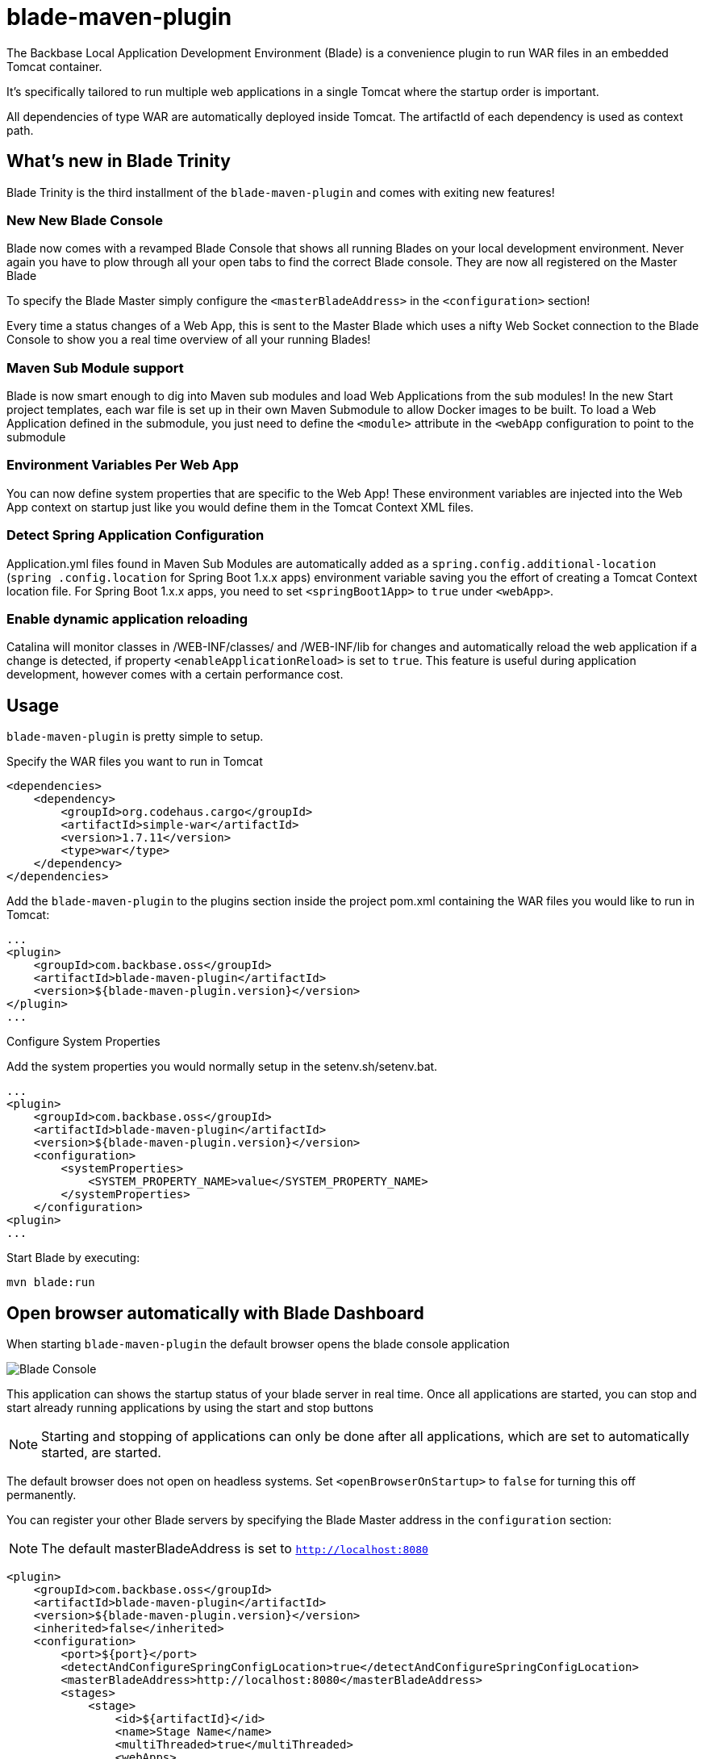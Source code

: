 = blade-maven-plugin 

The Backbase Local Application Development Environment (Blade) is a convenience plugin to
run WAR files in an embedded Tomcat container.

It's specifically tailored to run multiple web applications in a single Tomcat where the startup order is important.

All dependencies of type WAR are automatically deployed inside Tomcat. The artifactId of each dependency is used as context path.

== What's new in Blade Trinity

Blade Trinity is the third installment of the `blade-maven-plugin` and comes with exiting new features!

=== New New Blade Console
Blade now comes with a revamped Blade Console that shows all running Blades on your local development environment.
Never again you have to plow through all your open tabs to find the correct Blade console. They are now all registered on the Master Blade

To specify the Blade Master simply configure the `<masterBladeAddress>` in the `<configuration>` section!

Every time a status changes of a Web App, this is sent to the Master Blade which uses a nifty Web Socket connection to the Blade Console to show you a real time overview of all your running Blades!

=== Maven Sub Module support
Blade is now smart enough to dig into Maven sub modules and load Web Applications from the sub modules!
In the new Start project templates, each war file is set up in their own Maven Submodule to allow Docker images to be built. To load a Web Application defined in the submodule, you just need to define the `<module>` attribute in the `<webApp` configuration to point to the submodule

=== Environment Variables Per Web App
You can now define system properties that are specific to the Web App! These environment variables are injected into the Web App context on startup just like you would define them in the Tomcat Context XML files.

=== Detect Spring Application Configuration
Application.yml files found in Maven Sub Modules are automatically added as a `spring.config.additional-location`
(`spring .config.location` for Spring Boot 1.x.x apps) environment variable saving you the effort of creating a
Tomcat Context location file. For Spring Boot 1.x.x apps, you need to set `<springBoot1App>` to `true` under `<webApp>`.

=== Enable dynamic application reloading
Catalina will monitor classes in /WEB-INF/classes/ and /WEB-INF/lib for changes and automatically reload the web application if a change is detected, if property `<enableApplicationReload>` is set to `true`. This feature is useful during application development, however comes with a certain performance cost.

== Usage

`blade-maven-plugin` is pretty simple to setup.

Specify the WAR files you want to run in Tomcat
[source,xml]
----
<dependencies>
    <dependency>
        <groupId>org.codehaus.cargo</groupId>
        <artifactId>simple-war</artifactId>
        <version>1.7.11</version>
        <type>war</type>
    </dependency>
</dependencies>
----

Add the `blade-maven-plugin` to the plugins section inside the project pom.xml containing the WAR files you would like to run in Tomcat:
[source,xml]
----
...
<plugin>
    <groupId>com.backbase.oss</groupId>
    <artifactId>blade-maven-plugin</artifactId>
    <version>${blade-maven-plugin.version}</version>
</plugin>
...
----

Configure System Properties

Add the system properties you would normally setup in the setenv.sh/setenv.bat.

[source,xml]
----
...
<plugin>
    <groupId>com.backbase.oss</groupId>
    <artifactId>blade-maven-plugin</artifactId>
    <version>${blade-maven-plugin.version}</version>
    <configuration>
        <systemProperties>
            <SYSTEM_PROPERTY_NAME>value</SYSTEM_PROPERTY_NAME>
        </systemProperties>
    </configuration>
<plugin>
...
----

Start Blade by executing:

`mvn blade:run`

== Open browser automatically with Blade Dashboard

When starting `blade-maven-plugin` the default browser opens the blade console application

image::blade_console.png[Blade Console]

This application can shows the startup status of your blade server in real time. Once all applications are started, you can stop and start already running applications by using the start and stop buttons

NOTE: Starting and stopping of applications can only be done after all applications, which are set to automatically started, are started.

The default browser does not open on headless systems. Set `<openBrowserOnStartup>` to `false` for turning this off permanently.

You can register your  other Blade servers by specifying the Blade Master address in the `configuration` section:

NOTE: The default masterBladeAddress is set to `http://localhost:8080`

[source,xml]
----
<plugin>
    <groupId>com.backbase.oss</groupId>
    <artifactId>blade-maven-plugin</artifactId>
    <version>${blade-maven-plugin.version}</version>
    <inherited>false</inherited>
    <configuration>
        <port>${port}</port>
        <detectAndConfigureSpringConfigLocation>true</detectAndConfigureSpringConfigLocation>
        <masterBladeAddress>http://localhost:8080</masterBladeAddress>
        <stages>
            <stage>
                <id>${artifactId}</id>
                <name>Stage Name</name>
                <multiThreaded>true</multiThreaded>
                <webApps>
                    <webApp>
                        <module>submodule-1</module>
                    </webApp>
                    <webApp>
                        <module>submodule-2</module>
                    </webApp>
                </webApps>
            </stage>
        </stages>
    </configuration>
</plugin>
----


== Deployment Stages

Many applications require a startup order such as a Service Registry. The start up order can be configured using `stages`.

[source,xml]
----
    <plugin>
        <groupId>com.backbase.oss</groupId>
        <artifactId>blade-maven-plugin</artifactId>
        <version>${blade-maven-plugin.version}</version>
        <configuration>
            <openBrowserOnStartup>true</openBrowserOnStartup>
            <port>8080</port>
            <systemProperties>
                ....
                <BACKBASE_ENVROLE>editorial</BACKBASE_ENVROLE>
                <BACKBASE_HOME>${project.basedir}/target/cx/</BACKBASE_HOME>

                <!-- Active MQ Configuration -->
                <SPRING_ACTIVEMQ_BROKER_URL>tcp://localhost:61616</SPRING_ACTIVEMQ_BROKER_URL>
                <SPRING_ACTIVEMQ_USER>admin</SPRING_ACTIVEMQ_USER>
                <SPRING_ACTIVEMQ_PASSWORD>admin</SPRING_ACTIVEMQ_PASSWORD>
                ....

            </systemProperties>
            <stages>
                <stage>
                    <id>infra</id>
                    <autoStart>true</autoStart>
                    <multiThreaded>false</multiThreaded>
                    <webApps>
                        <webApp>
                            <groupId>com.backbase.infra</groupId>
                            <artifactId>registry</artifactId>
                            <url>/registry</url>
                        </webApp>
                    </webApps>
                </stage>
                <stage>
                    <id>portal</id>
                    <autoStart>true</autoStart>
                    <multiThreaded>false</multiThreaded>
                    <webApps>
                        <webApp>
                            <groupId>com.backbase.cxp</groupId>
                            <artifactId>portal</artifactId>
                        </webApp>
                    </webApps>
                </stage>
            </stages>
        </configuration>
        <dependencies>
            <dependency>
                <groupId>mysql</groupId>
                <artifactId>mysql-connector-java</artifactId>
                <version>5.1.41</version>
            </dependency>
        </dependencies>
    </plugin>
----

The order of the stages is respected while starting up. THe next stage will only deploy if the previous stage is deployed.
Each `<stage>` can be configured with the following tags:

|===
| Tag   | Description
| `id`  | Unique identifier of the stage
| 'name' | Display name of the Stage. If emtpy, the ID will be used
| 'autoStart' | If set to `true` the Stage will start automatically on startup
| 'multiThreaded' | Applications in a Single stage are started at the same time. (Caution. Only use on environments with high number of CPU's)
| 'webApps' | A list of `<webApp>` elements for this stage.
|===

Each <webApp> can be configured with the following options

|===
| Tag   | Description
| `groupId`         | The Maven Group ID used for looking up the artifact from the artifact defined in the `<dependencies>` section
| `artifactId`      | The Maven Artifact ID used for looking up the artifact from the artifact defined in the `<dependencies>` section
| `version`         | The Maven Version used for looking up the artifact from the artifact defined in the `<dependencies>` section
| `name`            | The Display Name used to show in the Blade console
| `module`          | The Maven sub module that defines the WAR dependency or if the Maven module is a WAR project, it will load that WAR file into blade
| `url`             | URL shown in the Blade console pointing to the entry point of the application
| `docBase`         | If set, Tomcat will load the Web Application from the specified WAR file or expanded WAR directory and ignore the groupId and artifactId tags.  
| `contextPath`     | The Tomcat Context Path on which the WAR file will be deployed
| `contextFileLocation` | Location of the context file location. If empty, context file will be resolved from project structure as defined in this guide
| `privileged`  | Run on Tomcat Privileged mode. Privileged applications have access to other WAR applications
| `inheritClassloader` | Whether to inherit the Tomcat class loader and allow shared libraries between Maven process and your WAR.
| `springBoot1App` | Boolean to differentiate if it's a Spring Boot 1.x.x app. Default false.
|===

`blade-maven-plugin` expects context and spring configuration files in a specific directory.

[source]
----
${project.basedir}
    ├── config
    │   ├── backbase                        --> Available as ${backbase.config.dir}
    │   │   ├── gateway
    │   │   │   ├── application.yml
    │   │   │   └── logback.xml
    │   │   └── registry
    │   │       ├── application.yml
    │   │       └── logback.xml
    │   └── tomcat
    │       ├── ESAPI.properties
    │       ├── bin
    │       │   └── setenv.sh
    │       ├── conf
    │       │   ├── Catalina
    │       │   │   └── localhost           --> Tomcat Context File Path
    │       │   │       ├── gateway.xml
    │       │   │       └── registry.xml
    │       │   ├── server.xml
    │       │   └── tomcat-users.xml
    │       └── webApps
    │           └── manager
    │               └── META-INF
    │                   └── context.xml
    └── pom.xml
----

== System Properties
For your convenience, Blade injects the following system properties if not present:

=== backbase.config.dir

The backbase.config.dir property can be used inside the your Tomcat Context files to point to absolute directories without hardcoded values:
[source,xml]
----
<?xml version="1.0" encoding="UTF-8"?>
<Context useHttpOnly="false">

    <Environment name="spring.config.location"
                 value="${backbase.config.dir}/gateway/application.yml"
                 type="java.lang.String"
                 override="false"/>

</Context>
----


== Custom properties
You can also add custom properties to Tomcat by adding them in the `systemProperties` element inside `configuration`.

[source,xml]
----
...
<plugin>
    <groupId>com.backbase.oss</groupId>
    <artifactId>blade-maven-plugin</artifactId>
    <version>${blade-maven-plugin.version}</version>
    <configuration>
        <port>8080</port>
        <enableJolokia>true</enableJolokia>
        <systemProperties>
            <backbase.api.disableSecureExceptions>true!</backbase.api.disableSecureExceptions>
            <MESSAGING_PASSWORD>JWTEncKeyDontUseInProduction666!</MESSAGING_PASSWORD>
        </systemProperties>
    </configuration>
<plugin>
...
----

== Blade properties
[source]
----
connector.maxThreads=20 # Maximum number of request serving threads in each Tomcat
connector.maxThreads.dynamic=false # Whether to calculate maxThreads based on connector.maxThreads * number of services being deployed
connector.maxHttpHeaderSize=65000 # The Tomcat Connector maxHttpHeaderSize property
----

e.g. ```mvn blade:run -Dconnector.maxThreads=10 -Dconnector.maxThreads.dynamic=true```, max 10 request servings threads, scale request serving threads by the number of services in the Tomcat.

== Custom Tomcat Context Files

You can specify custom Tomcat context files for each war file.
By default it will search the `<artifactId>.xml` file inside `${project.basedir}/config/tomcat/conf/Catalina/localhost/`

In the Tomcat Context File you can set the JNDI values or environment properties specific for the WAR file.

[source,xml]
----
<?xml version="1.0" encoding="UTF-8"?>
<Context useHttpOnly="false">

    <Environment name="spring.config.location"
                 value="${backbase.config.dir}/gateway/application.yml"
                 type="java.lang.String"
                 override="false"/>

</Context>
----

You can override the location where Blade will look for the context file by specifying the `contextFileDir` property

[source,xml]
----
<plugin>
    <groupId>com.backbase.oss</groupId>
    <artifactId>blade-maven-plugin</artifactId>
    <version>${blade-maven-plugin.version}</version>
    <configuration>
        <contextFileDir>${contextFileDir}</contextFileDir>
    </configuration>
</plugin>
----

== How to load database drivers

Maven got you covered for this. Just add it to the dependencies of the plugin
[source,xml]
----
<plugin>
    <groupId>com.backbase.oss</groupId>
    <artifactId>blade-maven-plugin</artifactId>
    <version>${blade-maven-plugin.version}</version>
    <dependencies>
        <dependency>
            <groupId>mysql</groupId>
            <artifactId>mysql-connector-java</artifactId>
            <version>5.1.41</version>
        </dependency>
    </dependencies>
</plugin>
----

== How do I stop blade?

Just exist the process with Control/Cmd-C


== How do I limit memory consumption?

create a directory called .mvn inside ${project.basedir} . In that directory, create a file called `jvm.config`.
In the `jvm.config` file you can specify the JVM parameters:

----
-Xmx256m
----

== Do Androids Dream of Electric Sheep?

Not yet. Probably. Maybe yes.





